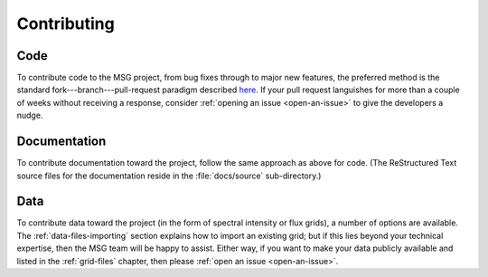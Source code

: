 ************
Contributing
************

Code
====

To contribute code to the MSG project, from bug fixes through to major
new features, the preferred method is the standard
fork---branch---pull-request paradigm described `here
<https://git-scm.com/book/en/v2/GitHub-Contributing-to-a-Project>`__. If
your pull request languishes for more than a couple of weeks without
receiving a response, consider :ref:`opening an issue <open-an-issue>`
to give the developers a nudge.

Documentation
=============

To contribute documentation toward the project, follow the same
approach as above for code. (The ReStructured Text source files for
the documentation reside in the :file:`docs/source` sub-directory.)

Data
====

To contribute data toward the project (in the form of spectral
intensity or flux grids), a number of options are available. The
:ref:`data-files-importing` section explains how to import an existing
grid; but if this lies beyond your technical expertise, then the MSG
team will be happy to assist. Either way, if you want to make your
data publicly available and listed in the :ref:`grid-files` chapter,
then please :ref:`open an issue <open-an-issue>`.
